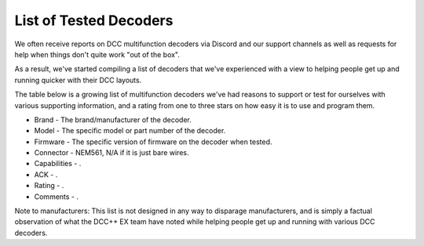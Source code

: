 List of Tested Decoders
=======================

We often receive reports on DCC multifunction decoders via Discord and our support channels as well as requests for help when things don't quite work "out of the box".

As a result, we've started compiling a list of decoders that we've experienced with a view to helping people get up and running quicker with their DCC layouts.

The table below is a growing list of multifunction decoders we've had reasons to support or test for ourselves with various supporting information, and a rating from one to three stars on how easy it is to use and program them.

* Brand - The brand/manufacturer of the decoder.
* Model - The specific model or part number of the decoder.
* Firmware - The specific version of firmware on the decoder when tested.
* Connector - NEM561, N/A if it is just bare wires.
* Capabilities - .
* ACK - .
* Rating - .
* Comments - .

Note to manufacturers: This list is not designed in any way to disparage manufacturers, and is simply a factual observation of what the DCC++ EX team have noted while helping people get up and running with various DCC decoders.

+-------+--------+--------+--------+--------+---------+--------+------+
| Brand | Model   | Firmware   | Connector | Capabilities   | ACK Details   | Rating   | Comments   |
+=======+========+========+========+========+=========+========+======+
